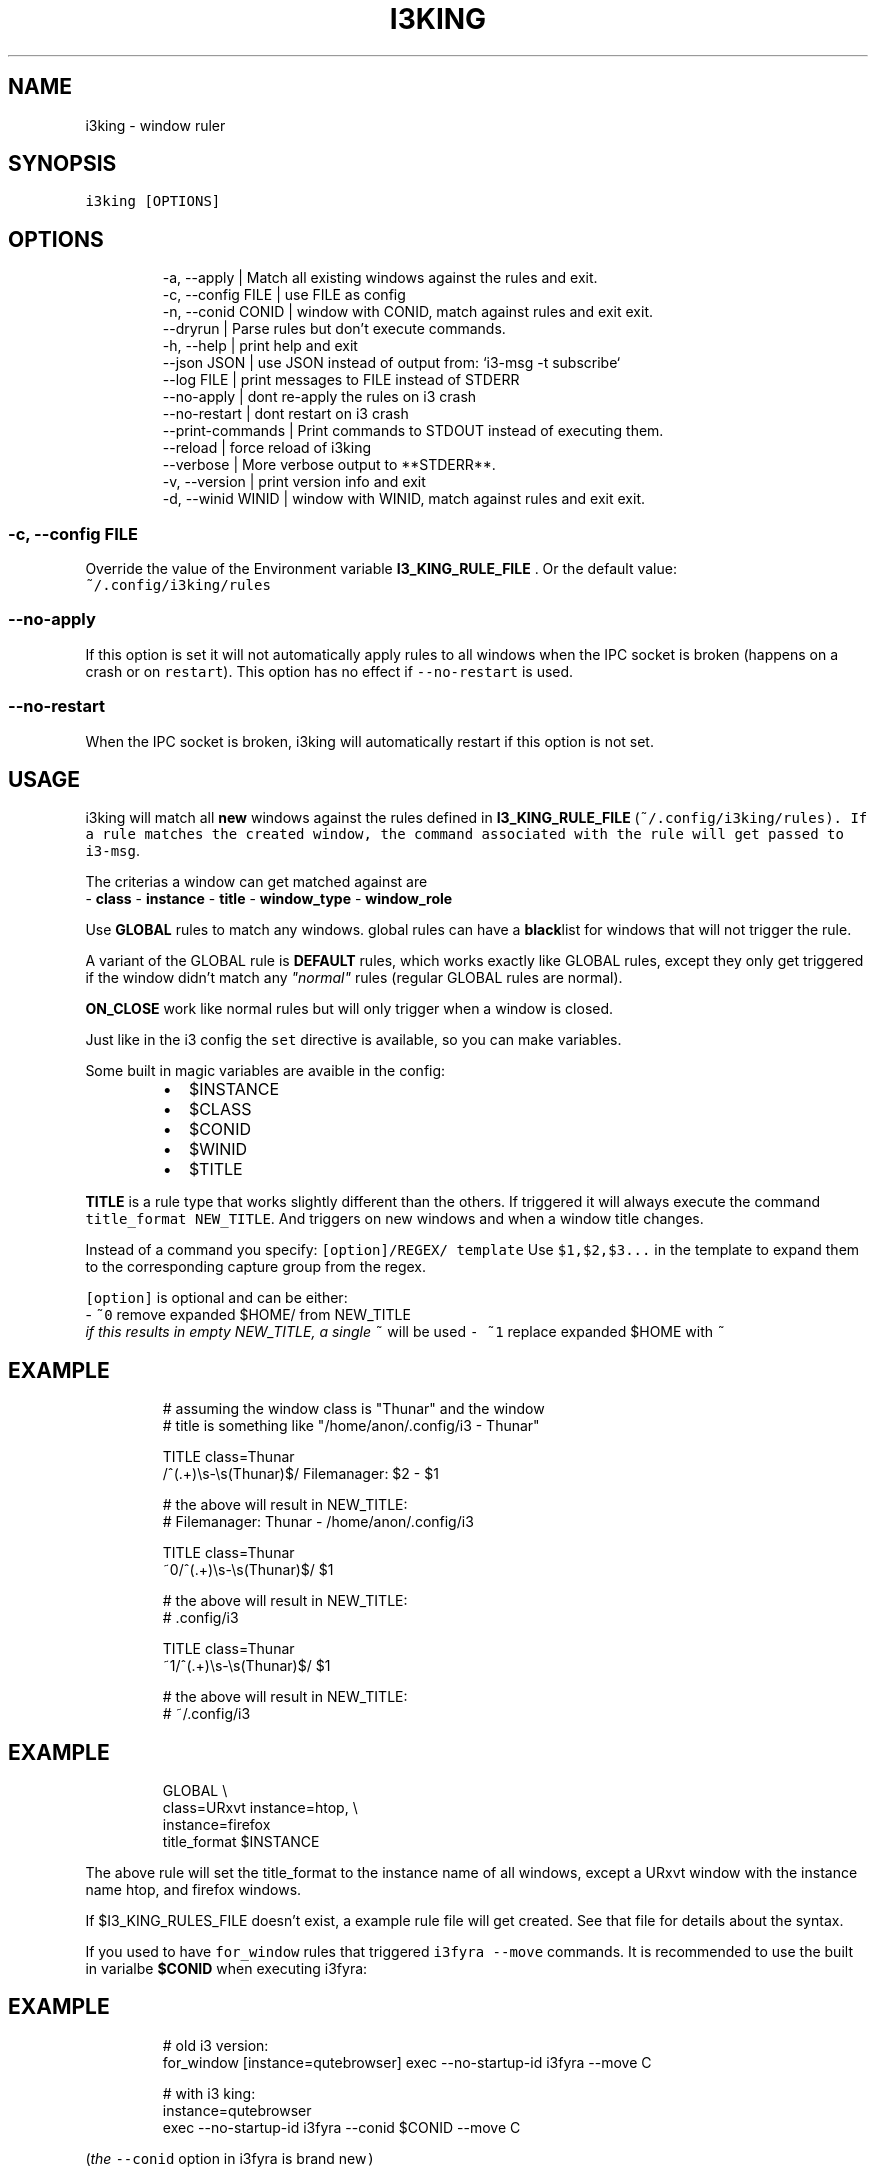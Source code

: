 .nh
.TH I3KING   2023-08-04 budlabs "User Manuals"
.SH NAME
.PP
i3king - window ruler

.SH SYNOPSIS
.PP
\fB\fCi3king [OPTIONS]\fR

.SH OPTIONS
.PP
.RS

.nf
-a, --apply                | Match all existing windows against the rules and exit.
-c, --config         FILE  | use FILE as config  
-n, --conid          CONID | window with CONID, match against rules and exit exit.
--dryrun                   | Parse rules but don't execute commands.
-h, --help                 | print help and exit  
--json               JSON  | use JSON instead of output from: `i3-msg -t subscribe`
--log                FILE  | print messages to FILE instead of STDERR  
--no-apply                 | dont re-apply the rules on i3 crash 
--no-restart               | dont restart on i3 crash  
--print-commands           | Print commands to STDOUT instead of executing them.
--reload                   | force reload of i3king  
--verbose                  | More verbose output to **STDERR**.  
-v, --version              | print version info and exit  
-d, --winid          WINID | window with WINID, match against rules and exit exit.  

.fi
.RE

.SS -c, --config         FILE
.PP
Override the value of the Environment variable
\fBI3_KING_RULE_FILE\fP . Or the default value:
.br
\fB\fC~/.config/i3king/rules\fR

.SS --no-apply
.PP
If this option is set it will not automatically
apply rules to all windows when the IPC socket is
broken (happens on a crash or on \fB\fCrestart\fR).
This option has no effect if \fB\fC--no-restart\fR is used.

.SS --no-restart
.PP
When the IPC socket is broken, i3king will automatically
restart if this option is not set.

.SH USAGE
.PP
i3king will match all \fBnew\fP windows against the
rules defined in \fBI3_KING_RULE_FILE\fP
(\fI\fB\fC~/.config/i3king/rules\fR\fP). If a rule matches
the created window, the command associated with
the rule will get passed to \fB\fCi3-msg\fR\&.

.PP
The criterias a window can get matched against are
.br
- \fBclass\fP
- \fBinstance\fP
- \fBtitle\fP
- \fBwindow_type\fP
- \fBwindow_role\fP

.PP
Use \fBGLOBAL\fP rules to match any windows. global
rules can have a \fBblack\fPlist for windows that
will not trigger the rule.

.PP
A variant of the GLOBAL rule is \fBDEFAULT\fP rules,
which works exactly like GLOBAL rules, except they
only get triggered if the window didn't match any
\fI"normal"\fP rules (regular GLOBAL rules are normal).

.PP
\fBON_CLOSE\fP work like normal rules but will only
trigger when a window is closed.

.PP
Just like in the i3 config the \fB\fCset\fR directive is
available, so you can make variables.

.PP
Some built in magic variables are avaible in the config:

.RS
.IP \(bu 2
$INSTANCE
.IP \(bu 2
$CLASS
.IP \(bu 2
$CONID
.IP \(bu 2
$WINID
.IP \(bu 2
$TITLE

.RE

.PP
\fBTITLE\fP is a rule type that works slightly different
than the others. If triggered it will always execute
the command \fB\fCtitle_format NEW_TITLE\fR\&. And triggers
on new windows and when a window title changes.

.PP
Instead of a command you specify: \fB\fC[option]/REGEX/ template\fR
Use \fB\fC$1,$2,$3...\fR in the template to expand them to
the corresponding capture group from the regex.

.PP
\fB\fC[option]\fR is optional and can be either:
.br
- \fB\fC~0\fR remove expanded $HOME/ from NEW_TITLE
  \fIif this results in empty NEW_TITLE, a single \fB\fC~\fR will be used\fP
- \fB\fC~1\fR replace expanded $HOME with \fB\fC~\fR

.SH EXAMPLE
.PP
.RS

.nf
# assuming the window class is "Thunar" and the window
# title is something like "/home/anon/.config/i3 - Thunar"

TITLE class=Thunar
  /^(.+)\\s-\\s(Thunar)$/ Filemanager: $2 - $1

# the above will result in NEW_TITLE: 
# Filemanager: Thunar - /home/anon/.config/i3

TITLE class=Thunar
  ~0/^(.+)\\s-\\s(Thunar)$/ $1

# the above will result in NEW_TITLE: 
# .config/i3

TITLE class=Thunar
  ~1/^(.+)\\s-\\s(Thunar)$/ $1

# the above will result in NEW_TITLE: 
# ~/.config/i3


.fi
.RE

.SH EXAMPLE
.PP
.RS

.nf
GLOBAL \\
  class=URxvt instance=htop, \\
  instance=firefox
    title_format $INSTANCE

.fi
.RE

.PP
The above rule will set the title_format to the instance
name of all windows, except a URxvt window with the
instance name htop, and firefox windows.

.PP
If $I3_KING_RULES_FILE doesn't exist,
a example rule file will get created. See that
file for details about the syntax.

.PP
If you used to have \fB\fCfor_window\fR rules that triggered
\fB\fCi3fyra --move\fR commands. It is recommended to use
the built in varialbe \fB$CONID\fP when executing i3fyra:

.SH EXAMPLE
.PP
.RS

.nf
# old i3 version:
for_window [instance=qutebrowser] exec --no-startup-id i3fyra --move C

# with i3 king:
instance=qutebrowser
  exec --no-startup-id i3fyra --conid $CONID --move C

.fi
.RE

.PP
(\fIthe \fB\fC--conid\fR option in i3fyra is brand new\fP)

.PP
If the \fB\fCrestart\fR command is issued from i3, all
windows lose gets new container IDs, marks are
lost and other more or less strange things might
happen to the layout. Another thing is that all
open IPC sockets are closed and this means that
any ipc subscriber would have to be restarted.
\fBi3king\fP will, when the socket is broken, match
all known windows against the rules again, and
automatically restart itself. If you for some
reason don't want this behaviour, try \fB\fC--no-
restart\fR and/or \fB\fC--no-apply\fR options.

.SH protip
.PP
Sending USR1 to the i3king process will restart
i3king. Hint: \fB\fCkill -USR1 $(< "$XDG_RUNTIME_DIR/i3ass/i3king.pid")\fR

.SH ENVIRONMENT
.SS BASHBUD_DIR
.PP
bashbud config dir location.

.SS I3_KING_RULE_FILE
.PP
Path to file containing rules to be parsed.

.SS I3_KING_PID_FILE
.PP
When i3king is running this file contains the pid
of the i3king process. It is used by \fBi3fyra\fP to
know if i3king is running, if it is, it will try
to match windows against the rules when \fB\fC--float\fR
option toggles the floating state to tiled.

.SH CONTACT
.PP
Send bugs and feature requests to:
.br
https://github.com/budlabs/i3ass/issues

.SH COPYRIGHT
.PP
Copyright (c) 2021-2023, budRich of budlabs
.br
SPDX-License-Identifier: MIT
